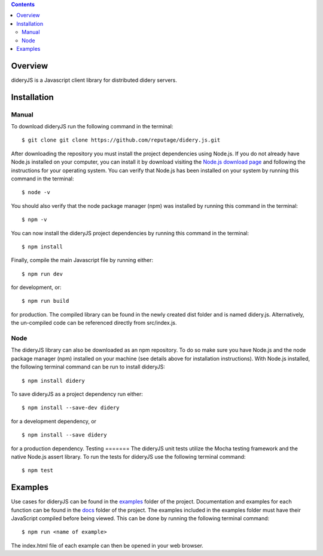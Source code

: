 .. image:: https://github.com/reputage/didery.js/blob/dev/logo/logo.png
   :alt: Didery logo

.. contents::

Overview
========
dideryJS is a Javascript client library for distributed didery servers.

Installation
============
Manual
------
To download dideryJS run the following command in the terminal:
::
  $ git clone git clone https://github.com/reputage/didery.js.git
After downloading the repository you must install the project dependencies using Node.js. If you do not already have
Node.js installed on your computer, you can install it by download visiting the `Node.js download page
<https://nodejs.org/en/download/>`_ and following the instructions for your operating system. You can verify that
Node.js has been installed on your system by running this command in the terminal:
::
  $ node -v
You should also verify that the node package manager (npm) was installed by running this command in the terminal:
::
  $ npm -v
You can now install the dideryJS project dependencies by running this command in the terminal:
::
  $ npm install
Finally, compile the main Javascript file by running either:
::
  $ npm run dev
for development, or:
::
  $ npm run build
for production. The compiled library can be found in the newly created dist folder and is named didery.js.
Alternatively, the un-compiled code can be referenced directly from src/index.js.

Node
----
The dideryJS library can also be downloaded as an npm repository. To do so make sure you have Node.js and the node
package manager (npm) installed on your machine (see details above for installation instructions). With Node.js
installed, the following terminal command can be run to install dideryJS:
::
   $ npm install didery
To save dideryJS as a project dependency run either:
::
  $ npm install --save-dev didery
for a development dependency, or
::
  $ npm install --save didery
for a production dependency.
Testing
=======
The dideryJS unit tests utilize the Mocha testing framework and the native Node.js assert library. To run the tests for
dideryJS use the following terminal command:
::
  $ npm test
Examples
========
Use cases for dideryJS can be found in the `examples
<https://github.com/reputage/didery.js/tree/dev/examples>`_ folder of the project. Documentation and examples
for each function can be found in the `docs <https://github.com/reputage/didery.js/tree/dev/docs>`_ folder of the
project. The examples included in the examples folder must have their JavaScript compiled before being viewed. This can
be done by running the following terminal command:
::
  $ npm run <name of example>
The index.html file of each example can then be opened in your web browser.
